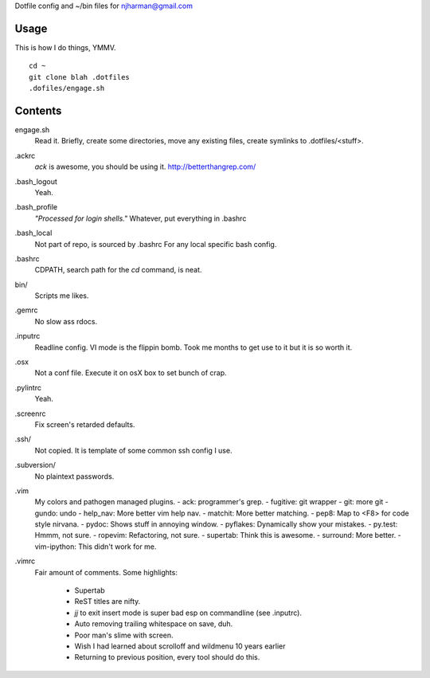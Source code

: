 Dotfile config and ~/bin files for njharman@gmail.com

Usage
=====
This is how I do things, YMMV. ::

    cd ~
    git clone blah .dotfiles
    .dofiles/engage.sh

Contents
========
engage.sh
    Read it. Briefly, create some directories, move any existing files, create symlinks to .dotfiles/<stuff>.

.ackrc
    *ack* is awesome, you should be using it. http://betterthangrep.com/

.bash_logout
    Yeah.

.bash_profile
    *"Processed for login shells."* Whatever, put everything in .bashrc

.bash_local
    Not part of repo, is sourced by .bashrc For any local specific bash config.

.bashrc
    CDPATH, search path for the *cd* command, is neat.

bin/
    Scripts me likes.

.gemrc
    No slow ass rdocs.

.inputrc
    Readline config. VI mode is the flippin bomb.  Took me months to get use to it but it is so worth it.

.osx
    Not a conf file.  Execute it on osX box to set bunch of crap.

.pylintrc
    Yeah.

.screenrc
    Fix screen's retarded defaults.

.ssh/
    Not copied.  It is template of some common ssh config I use.

.subversion/
    No plaintext passwords.

.vim
    My colors and pathogen managed plugins.
    - ack: programmer's grep.
    - fugitive: git wrapper
    - git: more git
    - gundo: undo
    - help_nav: More better vim help nav.
    - matchit: More better matching.
    - pep8: Map to <F8> for code style nirvana.
    - pydoc: Shows stuff in annoying window.
    - pyflakes: Dynamically show your mistakes.
    - py.test: Hmmm, not sure.
    - ropevim: Refactoring, not sure.
    - supertab: Think this is awesome.
    - surround: More better.
    - vim-ipython: This didn't work for me.

.vimrc
    Fair amount of comments.  Some highlights:

     - Supertab
     - ReST titles are nifty.
     - *jj* to exit insert mode is super bad esp on commandline (see .inputrc).
     - Auto removing trailing whitespace on save, duh.
     - Poor man's slime with screen.
     - Wish I had learned about scrolloff and wildmenu 10 years earlier
     - Returning to previous position, every tool should do this.
